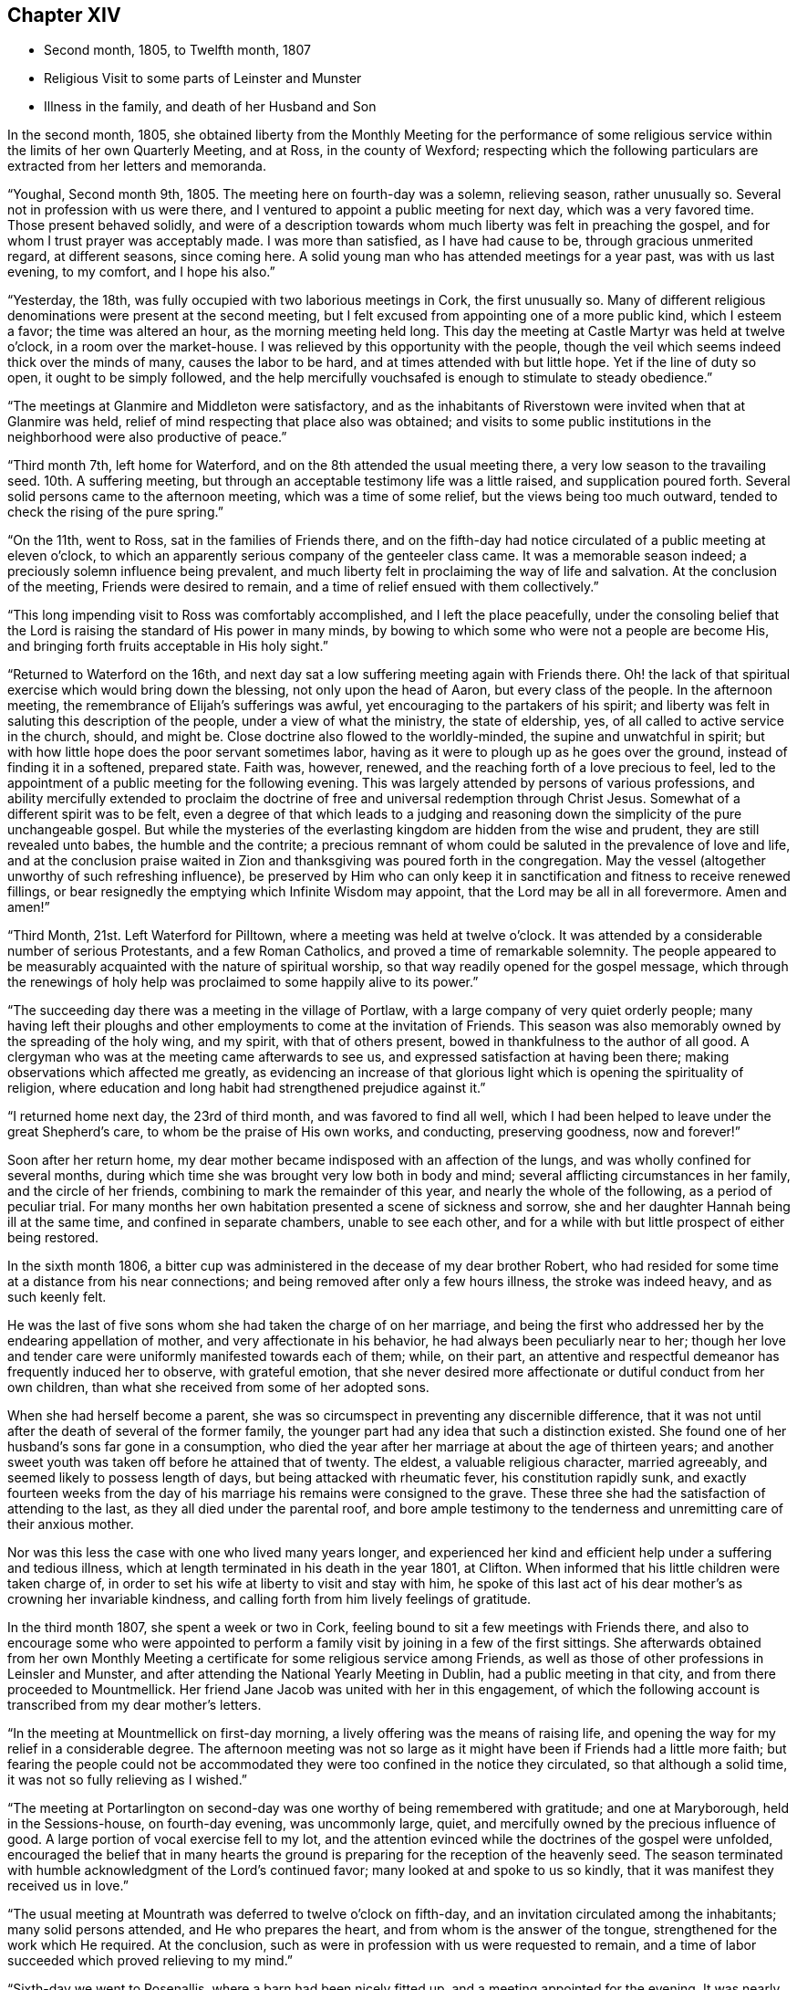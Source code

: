 == Chapter XIV

[.chapter-synopsis]
* Second month, 1805, to Twelfth month, 1807
* Religious Visit to some parts of Leinster and Munster
* Illness in the family, and death of her Husband and Son

In the second month, 1805,
she obtained liberty from the Monthly Meeting for the performance of
some religious service within the limits of her own Quarterly Meeting,
and at Ross, in the county of Wexford;
respecting which the following particulars are extracted from her letters and memoranda.

"`Youghal, Second month 9th, 1805.
The meeting here on fourth-day was a solemn, relieving season, rather unusually so.
Several not in profession with us were there,
and I ventured to appoint a public meeting for next day, which was a very favored time.
Those present behaved solidly,
and were of a description towards whom much liberty was felt in preaching the gospel,
and for whom I trust prayer was acceptably made.
I was more than satisfied, as I have had cause to be, through gracious unmerited regard,
at different seasons, since coming here.
A solid young man who has attended meetings for a year past, was with us last evening,
to my comfort, and I hope his also.`"

"`Yesterday, the 18th, was fully occupied with two laborious meetings in Cork,
the first unusually so.
Many of different religious denominations were present at the second meeting,
but I felt excused from appointing one of a more public kind, which I esteem a favor;
the time was altered an hour, as the morning meeting held long.
This day the meeting at Castle Martyr was held at twelve o`'clock,
in a room over the market-house.
I was relieved by this opportunity with the people,
though the veil which seems indeed thick over the minds of many,
causes the labor to be hard, and at times attended with but little hope.
Yet if the line of duty so open, it ought to be simply followed,
and the help mercifully vouchsafed is enough to stimulate to steady obedience.`"

"`The meetings at Glanmire and Middleton were satisfactory,
and as the inhabitants of Riverstown were invited when that at Glanmire was held,
relief of mind respecting that place also was obtained;
and visits to some public institutions in the
neighborhood were also productive of peace.`"

"`Third month 7th, left home for Waterford,
and on the 8th attended the usual meeting there,
a very low season to the travailing seed.
10th. A suffering meeting, but through an acceptable testimony life was a little raised,
and supplication poured forth.
Several solid persons came to the afternoon meeting, which was a time of some relief,
but the views being too much outward, tended to check the rising of the pure spring.`"

"`On the 11th, went to Ross, sat in the families of Friends there,
and on the fifth-day had notice circulated of a public meeting at eleven o`'clock,
to which an apparently serious company of the genteeler class came.
It was a memorable season indeed; a preciously solemn influence being prevalent,
and much liberty felt in proclaiming the way of life and salvation.
At the conclusion of the meeting, Friends were desired to remain,
and a time of relief ensued with them collectively.`"

"`This long impending visit to Ross was comfortably accomplished,
and I left the place peacefully,
under the consoling belief that the Lord is
raising the standard of His power in many minds,
by bowing to which some who were not a people are become His,
and bringing forth fruits acceptable in His holy sight.`"

"`Returned to Waterford on the 16th,
and next day sat a low suffering meeting again with Friends there.
Oh! the lack of that spiritual exercise which would bring down the blessing,
not only upon the head of Aaron, but every class of the people.
In the afternoon meeting, the remembrance of Elijah`'s sufferings was awful,
yet encouraging to the partakers of his spirit;
and liberty was felt in saluting this description of the people,
under a view of what the ministry, the state of eldership, yes,
of all called to active service in the church, should, and might be.
Close doctrine also flowed to the worldly-minded, the supine and unwatchful in spirit;
but with how little hope does the poor servant sometimes labor,
having as it were to plough up as he goes over the ground,
instead of finding it in a softened, prepared state.
Faith was, however, renewed, and the reaching forth of a love precious to feel,
led to the appointment of a public meeting for the following evening.
This was largely attended by persons of various professions,
and ability mercifully extended to proclaim the doctrine of
free and universal redemption through Christ Jesus.
Somewhat of a different spirit was to be felt,
even a degree of that which leads to a judging and reasoning
down the simplicity of the pure unchangeable gospel.
But while the mysteries of the everlasting kingdom are hidden from the wise and prudent,
they are still revealed unto babes, the humble and the contrite;
a precious remnant of whom could be saluted in the prevalence of love and life,
and at the conclusion praise waited in Zion and
thanksgiving was poured forth in the congregation.
May the vessel (altogether unworthy of such refreshing influence),
be preserved by Him who can only keep it in
sanctification and fitness to receive renewed fillings,
or bear resignedly the emptying which Infinite Wisdom may appoint,
that the Lord may be all in all forevermore.
Amen and amen!`"

"`Third Month, 21st. Left Waterford for Pilltown,
where a meeting was held at twelve o`'clock.
It was attended by a considerable number of serious Protestants,
and a few Roman Catholics, and proved a time of remarkable solemnity.
The people appeared to be measurably acquainted with the nature of spiritual worship,
so that way readily opened for the gospel message,
which through the renewings of holy help was
proclaimed to some happily alive to its power.`"

"`The succeeding day there was a meeting in the village of Portlaw,
with a large company of very quiet orderly people;
many having left their ploughs and other
employments to come at the invitation of Friends.
This season was also memorably owned by the spreading of the holy wing, and my spirit,
with that of others present, bowed in thankfulness to the author of all good.
A clergyman who was at the meeting came afterwards to see us,
and expressed satisfaction at having been there;
making observations which affected me greatly,
as evidencing an increase of that glorious light
which is opening the spirituality of religion,
where education and long habit had strengthened prejudice against it.`"

"`I returned home next day, the 23rd of third month, and was favored to find all well,
which I had been helped to leave under the great Shepherd`'s care,
to whom be the praise of His own works, and conducting, preserving goodness,
now and forever!`"

Soon after her return home,
my dear mother became indisposed with an affection of the lungs,
and was wholly confined for several months,
during which time she was brought very low both in body and mind;
several afflicting circumstances in her family, and the circle of her friends,
combining to mark the remainder of this year, and nearly the whole of the following,
as a period of peculiar trial.
For many months her own habitation presented a scene of sickness and sorrow,
she and her daughter Hannah being ill at the same time,
and confined in separate chambers, unable to see each other,
and for a while with but little prospect of either being restored.

In the sixth month 1806,
a bitter cup was administered in the decease of my dear brother Robert,
who had resided for some time at a distance from his near connections;
and being removed after only a few hours illness, the stroke was indeed heavy,
and as such keenly felt.

He was the last of five sons whom she had taken the charge of on her marriage,
and being the first who addressed her by the endearing appellation of mother,
and very affectionate in his behavior, he had always been peculiarly near to her;
though her love and tender care were uniformly manifested towards each of them; while,
on their part,
an attentive and respectful demeanor has frequently induced her to observe,
with grateful emotion,
that she never desired more affectionate or dutiful conduct from her own children,
than what she received from some of her adopted sons.

When she had herself become a parent,
she was so circumspect in preventing any discernible difference,
that it was not until after the death of several of the former family,
the younger part had any idea that such a distinction existed.
She found one of her husband`'s sons far gone in a consumption,
who died the year after her marriage at about the age of thirteen years;
and another sweet youth was taken off before he attained that of twenty.
The eldest, a valuable religious character, married agreeably,
and seemed likely to possess length of days, but being attacked with rheumatic fever,
his constitution rapidly sunk,
and exactly fourteen weeks from the day of his
marriage his remains were consigned to the grave.
These three she had the satisfaction of attending to the last,
as they all died under the parental roof,
and bore ample testimony to the tenderness and unremitting care of their anxious mother.

Nor was this less the case with one who lived many years longer,
and experienced her kind and efficient help under a suffering and tedious illness,
which at length terminated in his death in the year 1801, at Clifton.
When informed that his little children were taken charge of,
in order to set his wife at liberty to visit and stay with him,
he spoke of this last act of his dear mother`'s as crowning her invariable kindness,
and calling forth from him lively feelings of gratitude.

In the third month 1807, she spent a week or two in Cork,
feeling bound to sit a few meetings with Friends there,
and also to encourage some who were appointed to perform a
family visit by joining in a few of the first sittings.
She afterwards obtained from her own Monthly Meeting a
certificate for some religious service among Friends,
as well as those of other professions in Leinsler and Munster,
and after attending the National Yearly Meeting in Dublin,
had a public meeting in that city, and from there proceeded to Mountmellick.
Her friend Jane Jacob was united with her in this engagement,
of which the following account is transcribed from my dear mother`'s letters.

"`In the meeting at Mountmellick on first-day morning,
a lively offering was the means of raising life,
and opening the way for my relief in a considerable degree.
The afternoon meeting was not so large as it might have
been if Friends had a little more faith;
but fearing the people could not be accommodated they
were too confined in the notice they circulated,
so that although a solid time, it was not so fully relieving as I wished.`"

"`The meeting at Portarlington on second-day was
one worthy of being remembered with gratitude;
and one at Maryborough, held in the Sessions-house, on fourth-day evening,
was uncommonly large, quiet, and mercifully owned by the precious influence of good.
A large portion of vocal exercise fell to my lot,
and the attention evinced while the doctrines of the gospel were unfolded,
encouraged the belief that in many hearts the ground is
preparing for the reception of the heavenly seed.
The season terminated with humble acknowledgment of the Lord`'s continued favor;
many looked at and spoke to us so kindly,
that it was manifest they received us in love.`"

"`The usual meeting at Mountrath was deferred to twelve o`'clock on fifth-day,
and an invitation circulated among the inhabitants; many solid persons attended,
and He who prepares the heart, and from whom is the answer of the tongue,
strengthened for the work which He required.
At the conclusion, such as were in profession with us were requested to remain,
and a time of labor succeeded which proved relieving to my mind.`"

"`Sixth-day we went to Rosenallis, where a barn had been nicely fitted up,
and a meeting appointed for the evening.
It was nearly filled, principally with those of the laboring classes,
while some few of a different description were present;
and though it is not remembered by any Friends here
that a meeting has been held in this place before,
yet the manner of the people sitting,
was like those who were well acquainted with silent waiting.
Their minds felt in such a prepared state,
that it was no wonder a gracious provider should see
fit to afford something for their refreshment,
which I trust was the case;
and the labor was attended with a hope that it would not be all in vain.
The manner of their withdrawing from the meeting was solemn, and I heard no word spoken,
nor saw anyone even whispering: a good lesson for us after solid meetings,
to keep in quiet and digest what has been given.`"

"`The morning meeting at Mountmellick on first-day, the 17th of fifth month,
was exercising as to what appeared my duty in it.
I had hoped that the meeting, though thinly attended the week before,
would have relieved me without a second attempt;
but at the close of the morning meeting I found otherwise,
and therefore had notice given of one for six in the evening,
which with one held in a Methodist meetinghouse at Monastereven, was large,
and both proved solemn and relieving seasons.
Feeling my heart attracted to a small place called Castletown,
where many genteel people reside, a few Friends went to try for a place;
but no suitable one presenting,
I felt desirous of information being circulated in the town
that a meeting would be held in our meetinghouse at Mountrath.
This answered the purpose, and we were favored with a very precious opportunity indeed,
many coming from Castletown a mile and a half distant,
and some from a mile or two beyond it;
and I believe the gospel message was thankfully received, under which feeling,
and after solemn thanksgiving, we parted.`"

On her way home she had a meeting at Kilkenny, which tended to her further relief;
and in the sixth month she again set out with the same companion for Limerick,
joining her beloved friends Deborah Darby and Rebecca Byrd, in a public meeting at Caber,
and another at Tipperary, on the way.
In Limerick she felt bound to visit the families of Friends,
respecting which service and other religious engagements, she thus writes:

"`The path of public meetings is trying, but family visiting is the hardest by far.
Ah! it is lamentable to feel how the precious seed is oppressed almost everywhere,
while many who have not our privileges would
thankfully partake of even the least of them.`"

"`The meeting on first-day evening was largely
attended by the upper class of inhabitants,
several clergymen, the mayor, recorder, etc. being present.
It was mercifully owned by the sweet influence of divine regard,
under which ability was graciously vouchsafed for the appointed work;
and a sustaining hope attended,
that the precious cause of Truth and righteousness was
not injured by the humble advocate,
and that the efforts to promote it would not be altogether lost.`"

"`In the meeting on first-day morning we passed through much close exercise.
There is a variety of ground on which labor is to be bestowed;
and truly there is a very hard soil in the minds of many professors of the pure truth;
but it felt like getting through the work, the sense whereof was thankfully accepted.`"

"`Having felt much respecting Adair, a village eight miles from Limerick,
I was not satisfied to defer the visit there longer than first-day afternoon;
we therefore went soon after meeting,
and I. M. H. having written to a serious clergyman on the subject,
we found a large room preparing and the meeting appointed for five o`'clock.
He came to see us a little before the time, and some interesting conversation occurred;
but the season was too limited for all he appeared anxious to know or say,
and we went to meeting, where a large number of solid people assembled.
The stillness was remarkable,
and the doctrines of the gospel seemed to have ready entrance into prepared minds,
as Truth qualified for declaring them.
My soul was bowed in thankful acknowledgment of divine mercy,
and we separated from this simple, religiously disposed company,
under the impression of much love.
They are called Palatines, being mostly descendants of Germans;
they are generally farmers, who live in a neat and comfortable manner.`"

"`Fourth-day at twelve o`'clock, a meeting was held at Castleconnell; it was,
to my feelings, an awful season.
The room was crowded with different descriptions, some giddy and thoughtless,
many disposed to be solid, two clergymen,
and several of a superior class of the inhabitants;
but a large number of such as know little beyond getting within sound of the voice,
unsettled and at times disturbing to others; but gracious help was near,
and we had reason to be thankful, whether the labor prove availing or not.`"

Before leaving Limerick, she addressed the following letter to the clergyman at Adair.

[.embedded-content-document.letter]
--

[.signed-section-context-open]
Limerick, Sixth month 22nd, 1807.

[.salutation]
Dear Friend,

I regretted that we were so limited for time, yesterday,
as to prevent our further acquaintance with each other`'s
sentiments in the line of free communication,
to which you appeared inclined; and wherein as far as I might be enabled and at liberty,
I should have willingly met you,
believing it is consistent with the duty we owe one to another,
to '`be ready to give an answer to every man
that asks us a reason of the hope that is in us,
with meekness and fear.`'
I believe when this is done in the spirit of love,
which is that of the gospel, it will not have a tendency to raise a wall of separation;
but even when we do not think exactly alike on some points,
draw us nearer to that source of light and life,
wherein the one blessed state of Christian unity is attained,
and the acknowledgment produced that to such as believe, to the saving of the soul,
there is but '`one Lord, one faith, one baptism.`'
I doubt not you earnestly desires that
this precious experience may be that of thousands,
and tens of thousands, yes,
that '`the earth may be filled with the knowledge of the Lord,
as the waters cover the sea.`'
I can fully unite herein,
and believe assuredly that the God of universal love and mercy,
is bringing many to the knowledge of that salvation so freely and fully offered;
and also preparing many instruments who, in His holy hand,
will be used in forwarding the great work which
is evidently on the wheel of divine power.
When led to contemplate this,
I frequently consider that in order to be made as polished shafts in His quiver,
such must abide in patient submission to His preparing, qualifying power,
and wisely learn the times and seasons, which being in the heavenly Father`'s hand,
are in His wisdom, measured out, and prove, by His blessing,
times of refreshing from His holy presence.

These remarks I had not a view of making when I took up my pen,
just to say I sincerely wished you well, and the Lord`'s cause well,
in that and every part of His habitable earth;
but having moved in the liberty which I trust the truth warrants,
I hope it may not be unacceptable to you, from whom in the same,
I should be well pleased to hear at any time, should you feel inclined to write to me.
I herewith send, and request your kind acceptance of two little tracts,
which I consider instructively explanatory of the
religious principles professed by us as a Society:
and with sentiments of esteem and gospel love, I am your sincerely well wishing friend.

[.signed-section-signature]
Mary Dudley.

--

A visit to the families in Youghal succeeded her engagements at Limerick,
and she also held several public meetings there, and in the city of Cork;
respecting these services she observes:

"`I have struggled on under a weight of bodily oppression, but faith is, at times,
mercifully victorious over the weakness of the flesh and spirit.
So does our gracious helper fulfill His own promise,
and evince His power in the needed time.`"

"`My conflicts have not been small for right direction,
and I wish for the clothing of resignation,
though my own will may be more and more crucified.
Some seasons were in a very particular manner owned by the diffusion of solemn influence;
and while I have a humble hope that the precious cause of Truth has not suffered,
I do gratefully accept the feeling of release from this part of the vineyard.`"

My beloved mother returned home from this journey early in the eighth month,
with a relieved and peaceful mind;
but under such a sense of impending affliction as made her frequently sad,
and induced the expression of a settled belief that
something peculiarly trying to her nature was at hand.
It was not long before her habitation became the scene of awful calamity;
her beloved husband, the only son who was at home, and her eldest daughter,
being attacked at almost the same instant with symptoms of fever.
The latter, and another who subsequently caught the disease, were pretty soon restored,
but to the two former,
it pleased Divine Providence to make this illness the
means of translation to another state of being.

She was wonderfully supported during the long season of
anxiety and fatigue which fell to her lot;
her bodily and mental powers seeming to be renewed day by day,
as she watched the declining strength,
and ministered to the needs of her affectionate and tenderly beloved husband,
who survived his son three weeks,
and was favored to make a happy and peaceful close on the 14th of the twelfth month,
in the seventy-fifth year of his age.
Although his bodily sufferings were at times great,
yet he was preserved in remarkable patience,
and enabled to contemplate his departure from the world with resignation and composure;
while he frequently testified,
that his faith and hope were founded on the mercy and merits of his Redeemer.
He derived much comfort from the holy Scriptures,
and the 12th chapter of the Epistle to the
Hebrews afforded him such peculiar encouragement,
that during the last few days of his life, he repeatedly desired it might be read to him,
dwelling in an especial manner upon the following verses:
'`But you are come unto Mount Zion, and unto the city of the living God,
the heavenly Jerusalem, and to an innumerable company of angels,
to the general assembly and church of the first born, which are written in heaven,
and to God the judge of all, and to the spirits of just men made perfect,
and to Jesus the Mediator of the new covenant, and to the blood of sprinkling,
that speaks better things than that of Abel.`'
This gracious declaration he was favored to feel so applied to his own soul,
that death was disarmed of its sting; and he several times said,
that through the rich mercy of God in Christ Jesus,
the king of terrors was not such to him.

The fruits of Christian faith and resignation were
instructively manifested under this afflictive bereavement;
for while the loss was deeply wounding to her affectionate feelings,
and after a union of thirty years, my beloved mother found herself, '`a widow indeed,
and desolate,`' she was mercifully enabled to trust in God;
and so to supplicate for His saving help,
that instead of sinking into gloomy sorrow she was qualified to comfort her children,
and set them an animating example of humble acquiescence with the divine will,
and diligent attention to the performance of social and religious duties.
